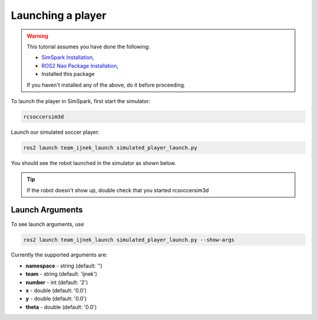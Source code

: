 .. _launching_a_player:

Launching a player
##################

.. warning::

  This tutorial assumes you have done the following:

  * `SimSpark Installation`_,
  * `ROS2 Nao Package Installation`_,
  * Installed this package
  
  If you haven't installed any of the above, do it before proceeding.

To launch the player in SimSpark, first start the simulator:

.. code-block:: console

  rcsoccersim3d

Launch our simulated soccer player:

.. code-block:: console

  ros2 launch team_ijnek_launch simulated_player_launch.py

You should see the robot launched in the simulator as shown below.

.. image:: images/launch_robot.png

.. tip::

  If the robot doesn't show up, double check that you started rcsoccersim3d

Launch Arguments
****************

To see launch arguments, use

.. code-block:: console

  ros2 launch team_ijnek_launch simulated_player_launch.py --show-args

Currently the supported arguments are:

* **namespace** - string (default: '')
* **team** - string (default: 'ijnek')
* **number** - int (default: '2')
* **x** - double (default: '0.0')
* **y** - double (default: '0.0')
* **theta** - double (default: '0.0')


.. _SimSpark Installation: https://gitlab.com/robocup-sim/SimSpark/-/wikis/home
.. _ROS2 Nao Package Installation: https://ros2-nao.readthedocs.io/en/latest/installation.html
